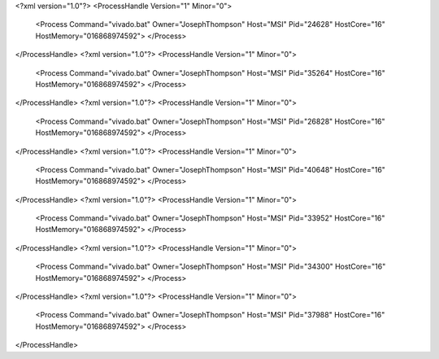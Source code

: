 <?xml version="1.0"?>
<ProcessHandle Version="1" Minor="0">
    <Process Command="vivado.bat" Owner="JosephThompson" Host="MSI" Pid="24628" HostCore="16" HostMemory="016868974592">
    </Process>
</ProcessHandle>
<?xml version="1.0"?>
<ProcessHandle Version="1" Minor="0">
    <Process Command="vivado.bat" Owner="JosephThompson" Host="MSI" Pid="35264" HostCore="16" HostMemory="016868974592">
    </Process>
</ProcessHandle>
<?xml version="1.0"?>
<ProcessHandle Version="1" Minor="0">
    <Process Command="vivado.bat" Owner="JosephThompson" Host="MSI" Pid="26828" HostCore="16" HostMemory="016868974592">
    </Process>
</ProcessHandle>
<?xml version="1.0"?>
<ProcessHandle Version="1" Minor="0">
    <Process Command="vivado.bat" Owner="JosephThompson" Host="MSI" Pid="40648" HostCore="16" HostMemory="016868974592">
    </Process>
</ProcessHandle>
<?xml version="1.0"?>
<ProcessHandle Version="1" Minor="0">
    <Process Command="vivado.bat" Owner="JosephThompson" Host="MSI" Pid="33952" HostCore="16" HostMemory="016868974592">
    </Process>
</ProcessHandle>
<?xml version="1.0"?>
<ProcessHandle Version="1" Minor="0">
    <Process Command="vivado.bat" Owner="JosephThompson" Host="MSI" Pid="34300" HostCore="16" HostMemory="016868974592">
    </Process>
</ProcessHandle>
<?xml version="1.0"?>
<ProcessHandle Version="1" Minor="0">
    <Process Command="vivado.bat" Owner="JosephThompson" Host="MSI" Pid="37988" HostCore="16" HostMemory="016868974592">
    </Process>
</ProcessHandle>
